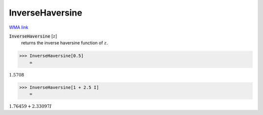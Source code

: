 InverseHaversine
================

`WMA link <https://reference.wolfram.com/language/ref/InverseHaversine.html>`_


:code:`InverseHaversine` [:math:`z`]
    returns the inverse haversine function of :math:`z`.





>>> InverseHaversine[0.5]
    =

:math:`1.5708`


>>> InverseHaversine[1 + 2.5 I]
    =

:math:`1.76459+2.33097 I`


